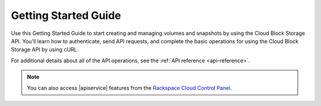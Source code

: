 .. _getting-started:

=========================
**Getting Started Guide**
=========================

Use this Getting Started Guide to start creating and managing volumes and snapshots 
by using the Cloud Block Storage API. You'll learn how to authenticate, send API requests, 
and complete the basic operations for using the Cloud Block Storage API by using cURL.

For additional details
about all of the API operations, see the :ref:`API reference <api-reference>`.

.. note:: 
		You can also access |apiservice| features from the `Rackspace Cloud Control Panel`_.

.. _Rackspace Cloud Control Panel: https://mycloud.rackspace.com  

